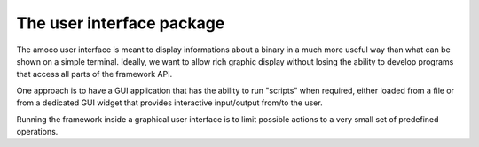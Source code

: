 .. _ui:

The user interface package
==========================

The amoco user interface is meant to display informations about a binary
in a much more useful way than what can be shown on a simple terminal.
Ideally, we want to allow rich graphic display without losing the
ability to develop programs that access all parts of the framework API.

One approach is to have a GUI application that has the ability to run
"scripts" when required, either loaded from a file or from a dedicated
GUI widget that provides interactive input/output from/to the user.

Running the framework inside a graphical user interface
is to limit possible actions to a very small set of predefined
operations.

